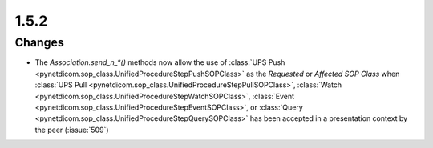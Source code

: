 .. _v1.5.2:

1.5.2
=====

Changes
.......

* The `Association.send_n_*()` methods now allow the use of :class:`UPS Push
  <pynetdicom.sop_class.UnifiedProcedureStepPushSOPClass>` as the
  *Requested* or *Affected SOP Class* when :class:`UPS Pull
  <pynetdicom.sop_class.UnifiedProcedureStepPullSOPClass>`, :class:`Watch
  <pynetdicom.sop_class.UnifiedProcedureStepWatchSOPClass>`, :class:`Event
  <pynetdicom.sop_class.UnifiedProcedureStepEventSOPClass>`, or :class:`Query
  <pynetdicom.sop_class.UnifiedProcedureStepQuerySOPClass>` has been
  accepted in a presentation context by the peer (:issue:`509`)
